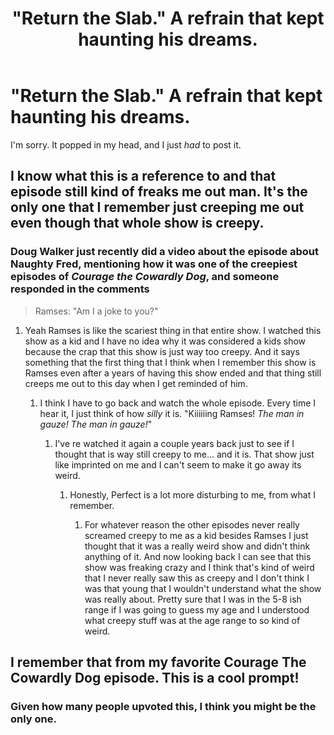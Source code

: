 #+TITLE: "Return the Slab." A refrain that kept haunting his dreams.

* "Return the Slab." A refrain that kept haunting his dreams.
:PROPERTIES:
:Author: Vercalos
:Score: 1
:DateUnix: 1590742123.0
:DateShort: 2020-May-29
:FlairText: Prompt
:END:
I'm sorry. It popped in my head, and I just /had/ to post it.


** I know what this is a reference to and that episode still kind of freaks me out man. It's the only one that I remember just creeping me out even though that whole show is creepy.
:PROPERTIES:
:Author: KhaosMaster64
:Score: 3
:DateUnix: 1590744883.0
:DateShort: 2020-May-29
:END:

*** Doug Walker just recently did a video about the episode about Naughty Fred, mentioning how it was one of the creepiest episodes of /Courage the Cowardly Dog/, and someone responded in the comments

#+begin_quote
  Ramses: "Am I a joke to you?"
#+end_quote
:PROPERTIES:
:Author: Vercalos
:Score: 3
:DateUnix: 1590745085.0
:DateShort: 2020-May-29
:END:

**** Yeah Ramses is like the scariest thing in that entire show. I watched this show as a kid and I have no idea why it was considered a kids show because the crap that this show is just way too creepy. And it says something that the first thing that I think when I remember this show is Ramses even after a years of having this show ended and that thing still creeps me out to this day when I get reminded of him.
:PROPERTIES:
:Author: KhaosMaster64
:Score: 2
:DateUnix: 1590745364.0
:DateShort: 2020-May-29
:END:

***** I think I have to go back and watch the whole episode. Every time I hear it, I just think of how /silly/ it is. "Kiiiiiing Ramses! /The man in gauze! The man in gauze!/"
:PROPERTIES:
:Author: Vercalos
:Score: 2
:DateUnix: 1590745488.0
:DateShort: 2020-May-29
:END:

****** I've re watched it again a couple years back just to see if I thought that is way still creepy to me... and it is. That show just like imprinted on me and I can't seem to make it go away its weird.
:PROPERTIES:
:Author: KhaosMaster64
:Score: 2
:DateUnix: 1590745630.0
:DateShort: 2020-May-29
:END:

******* Honestly, Perfect is a lot more disturbing to me, from what I remember.
:PROPERTIES:
:Author: Vercalos
:Score: 2
:DateUnix: 1590745809.0
:DateShort: 2020-May-29
:END:

******** For whatever reason the other episodes never really screamed creepy to me as a kid besides Ramses I just thought that it was a really weird show and didn't think anything of it. And now looking back I can see that this show was freaking crazy and I think that's kind of weird that I never really saw this as creepy and I don't think I was that young that I wouldn't understand what the show was really about. Pretty sure that I was in the 5-8 ish range if I was going to guess my age and I understood what creepy stuff was at the age range to so kind of weird.
:PROPERTIES:
:Author: KhaosMaster64
:Score: 2
:DateUnix: 1590746140.0
:DateShort: 2020-May-29
:END:


** I remember that from my favorite Courage The Cowardly Dog episode. This is a cool prompt!
:PROPERTIES:
:Author: Slytherin111
:Score: 1
:DateUnix: 1590747215.0
:DateShort: 2020-May-29
:END:

*** Given how many people upvoted this, I think you might be the only one.
:PROPERTIES:
:Author: Vercalos
:Score: 1
:DateUnix: 1590747879.0
:DateShort: 2020-May-29
:END:

